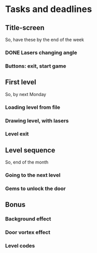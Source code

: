 * Tasks and deadlines
** Title-screen
   So, have these by the end of the week
*** DONE Lasers changing angle
*** Buttons: exit, start game
** First level
   So, by next Monday
*** Loading level from file
*** Drawing level, with lasers
*** Level exit
** Level sequence
   So, end of the month
*** Going to the next level
*** Gems to unlock the door
** Bonus
*** Background effect
*** Door vortex effect
*** Level codes
